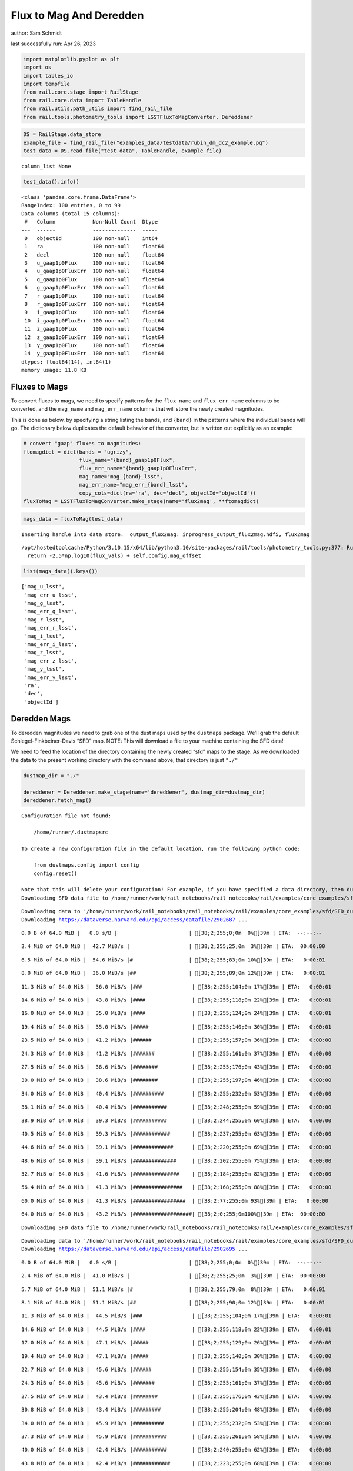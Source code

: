 Flux to Mag And Deredden
========================

author: Sam Schmidt

last successfully run: Apr 26, 2023

.. code:: ipython3

    import matplotlib.pyplot as plt
    import os
    import tables_io
    import tempfile
    from rail.core.stage import RailStage
    from rail.core.data import TableHandle
    from rail.utils.path_utils import find_rail_file
    from rail.tools.photometry_tools import LSSTFluxToMagConverter, Dereddener

.. code:: ipython3

    DS = RailStage.data_store
    example_file = find_rail_file("examples_data/testdata/rubin_dm_dc2_example.pq")
    test_data = DS.read_file("test_data", TableHandle, example_file)


.. parsed-literal::

    column_list None


.. code:: ipython3

    test_data().info()


.. parsed-literal::

    <class 'pandas.core.frame.DataFrame'>
    RangeIndex: 100 entries, 0 to 99
    Data columns (total 15 columns):
     #   Column            Non-Null Count  Dtype  
    ---  ------            --------------  -----  
     0   objectId          100 non-null    int64  
     1   ra                100 non-null    float64
     2   decl              100 non-null    float64
     3   u_gaap1p0Flux     100 non-null    float64
     4   u_gaap1p0FluxErr  100 non-null    float64
     5   g_gaap1p0Flux     100 non-null    float64
     6   g_gaap1p0FluxErr  100 non-null    float64
     7   r_gaap1p0Flux     100 non-null    float64
     8   r_gaap1p0FluxErr  100 non-null    float64
     9   i_gaap1p0Flux     100 non-null    float64
     10  i_gaap1p0FluxErr  100 non-null    float64
     11  z_gaap1p0Flux     100 non-null    float64
     12  z_gaap1p0FluxErr  100 non-null    float64
     13  y_gaap1p0Flux     100 non-null    float64
     14  y_gaap1p0FluxErr  100 non-null    float64
    dtypes: float64(14), int64(1)
    memory usage: 11.8 KB


Fluxes to Mags
~~~~~~~~~~~~~~

To convert fluxes to mags, we need to specify patterns for the
``flux_name`` and ``flux_err_name`` columns to be converted, and the
``mag_name`` and ``mag_err_name`` columns that will store the newly
created magnitudes.

This is done as below, by specifying a string listing the bands, and
``{band}`` in the patterns where the individual bands will go. The
dictionary below duplicates the default behavior of the converter, but
is written out explicitly as an example:

.. code:: ipython3

    # convert "gaap" fluxes to magnitudes:
    ftomagdict = dict(bands = "ugrizy",
                      flux_name="{band}_gaap1p0Flux",
                      flux_err_name="{band}_gaap1p0FluxErr",
                      mag_name="mag_{band}_lsst",
                      mag_err_name="mag_err_{band}_lsst",
                      copy_cols=dict(ra='ra', dec='decl', objectId='objectId'))
    fluxToMag = LSSTFluxToMagConverter.make_stage(name='flux2mag', **ftomagdict)

.. code:: ipython3

    mags_data = fluxToMag(test_data)


.. parsed-literal::

    Inserting handle into data store.  output_flux2mag: inprogress_output_flux2mag.hdf5, flux2mag


.. parsed-literal::

    /opt/hostedtoolcache/Python/3.10.15/x64/lib/python3.10/site-packages/rail/tools/photometry_tools.py:377: RuntimeWarning: invalid value encountered in log10
      return -2.5*np.log10(flux_vals) + self.config.mag_offset


.. code:: ipython3

    list(mags_data().keys())




.. parsed-literal::

    ['mag_u_lsst',
     'mag_err_u_lsst',
     'mag_g_lsst',
     'mag_err_g_lsst',
     'mag_r_lsst',
     'mag_err_r_lsst',
     'mag_i_lsst',
     'mag_err_i_lsst',
     'mag_z_lsst',
     'mag_err_z_lsst',
     'mag_y_lsst',
     'mag_err_y_lsst',
     'ra',
     'dec',
     'objectId']



Deredden Mags
~~~~~~~~~~~~~

To deredden magnitudes we need to grab one of the dust maps used by the
``dustmaps`` package. We’ll grab the default Schlegel-Finkbeiner-Davis
“SFD” map. NOTE: This will download a file to your machine containing
the SFD data!

We need to feed the location of the directory containing the newly
created “sfd” maps to the stage. As we downloaded the data to the
present working directory with the command above, that directory is just
``"./"``

.. code:: ipython3

    dustmap_dir = "./"
    
    dereddener = Dereddener.make_stage(name='dereddener', dustmap_dir=dustmap_dir)
    dereddener.fetch_map()


.. parsed-literal::

    Configuration file not found:
    
        /home/runner/.dustmapsrc
    
    To create a new configuration file in the default location, run the following python code:
    
        from dustmaps.config import config
        config.reset()
    
    Note that this will delete your configuration! For example, if you have specified a data directory, then dustmaps will forget about its location.
    Downloading SFD data file to /home/runner/work/rail_notebooks/rail_notebooks/rail/examples/core_examples/sfd/SFD_dust_4096_ngp.fits


.. parsed-literal::

    Downloading data to '/home/runner/work/rail_notebooks/rail_notebooks/rail/examples/core_examples/sfd/SFD_dust_4096_ngp.fits' ...
    Downloading https://dataverse.harvard.edu/api/access/datafile/2902687 ...


.. parsed-literal::

      0.0 B of 64.0 MiB |   0.0 s/B |                       | [38;2;255;0;0m  0%[39m | ETA:  --:--:--

.. parsed-literal::

      2.4 MiB of 64.0 MiB |  42.7 MiB/s |                   | [38;2;255;25;0m  3%[39m | ETA:  00:00:00

.. parsed-literal::

      6.5 MiB of 64.0 MiB |  54.6 MiB/s |#                  | [38;2;255;83;0m 10%[39m | ETA:   0:00:01

.. parsed-literal::

      8.0 MiB of 64.0 MiB |  36.0 MiB/s |##                 | [38;2;255;89;0m 12%[39m | ETA:   0:00:01

.. parsed-literal::

     11.3 MiB of 64.0 MiB |  36.0 MiB/s |###                | [38;2;255;104;0m 17%[39m | ETA:   0:00:01

.. parsed-literal::

     14.6 MiB of 64.0 MiB |  43.8 MiB/s |####               | [38;2;255;118;0m 22%[39m | ETA:   0:00:01

.. parsed-literal::

     16.0 MiB of 64.0 MiB |  35.0 MiB/s |####               | [38;2;255;124;0m 24%[39m | ETA:   0:00:01

.. parsed-literal::

     19.4 MiB of 64.0 MiB |  35.0 MiB/s |#####              | [38;2;255;140;0m 30%[39m | ETA:   0:00:01

.. parsed-literal::

     23.5 MiB of 64.0 MiB |  41.2 MiB/s |######             | [38;2;255;157;0m 36%[39m | ETA:   0:00:00

.. parsed-literal::

     24.3 MiB of 64.0 MiB |  41.2 MiB/s |#######            | [38;2;255;161;0m 37%[39m | ETA:   0:00:00

.. parsed-literal::

     27.5 MiB of 64.0 MiB |  38.6 MiB/s |########           | [38;2;255;176;0m 43%[39m | ETA:   0:00:00

.. parsed-literal::

     30.0 MiB of 64.0 MiB |  38.6 MiB/s |########           | [38;2;255;197;0m 46%[39m | ETA:   0:00:00

.. parsed-literal::

     34.0 MiB of 64.0 MiB |  40.4 MiB/s |##########         | [38;2;255;232;0m 53%[39m | ETA:   0:00:00

.. parsed-literal::

     38.1 MiB of 64.0 MiB |  40.4 MiB/s |###########        | [38;2;248;255;0m 59%[39m | ETA:   0:00:00

.. parsed-literal::

     38.9 MiB of 64.0 MiB |  39.3 MiB/s |###########        | [38;2;244;255;0m 60%[39m | ETA:   0:00:00

.. parsed-literal::

     40.5 MiB of 64.0 MiB |  39.3 MiB/s |############       | [38;2;237;255;0m 63%[39m | ETA:   0:00:00

.. parsed-literal::

     44.6 MiB of 64.0 MiB |  39.1 MiB/s |#############      | [38;2;220;255;0m 69%[39m | ETA:   0:00:00

.. parsed-literal::

     48.6 MiB of 64.0 MiB |  39.1 MiB/s |##############     | [38;2;202;255;0m 75%[39m | ETA:   0:00:00

.. parsed-literal::

     52.7 MiB of 64.0 MiB |  41.6 MiB/s |###############    | [38;2;184;255;0m 82%[39m | ETA:   0:00:00

.. parsed-literal::

     56.4 MiB of 64.0 MiB |  41.3 MiB/s |################   | [38;2;168;255;0m 88%[39m | ETA:   0:00:00

.. parsed-literal::

     60.0 MiB of 64.0 MiB |  41.3 MiB/s |#################  | [38;2;77;255;0m 93%[39m | ETA:   0:00:00

.. parsed-literal::

     64.0 MiB of 64.0 MiB |  43.2 MiB/s |###################| [38;2;0;255;0m100%[39m | ETA:  00:00:00

.. parsed-literal::

    Downloading SFD data file to /home/runner/work/rail_notebooks/rail_notebooks/rail/examples/core_examples/sfd/SFD_dust_4096_sgp.fits


.. parsed-literal::

    Downloading data to '/home/runner/work/rail_notebooks/rail_notebooks/rail/examples/core_examples/sfd/SFD_dust_4096_sgp.fits' ...
    Downloading https://dataverse.harvard.edu/api/access/datafile/2902695 ...


.. parsed-literal::

      0.0 B of 64.0 MiB |   0.0 s/B |                       | [38;2;255;0;0m  0%[39m | ETA:  --:--:--

.. parsed-literal::

      2.4 MiB of 64.0 MiB |  41.0 MiB/s |                   | [38;2;255;25;0m  3%[39m | ETA:  00:00:00

.. parsed-literal::

      5.7 MiB of 64.0 MiB |  51.1 MiB/s |#                  | [38;2;255;79;0m  8%[39m | ETA:   0:00:01

.. parsed-literal::

      8.1 MiB of 64.0 MiB |  51.1 MiB/s |##                 | [38;2;255;90;0m 12%[39m | ETA:   0:00:01

.. parsed-literal::

     11.3 MiB of 64.0 MiB |  44.5 MiB/s |###                | [38;2;255;104;0m 17%[39m | ETA:   0:00:01

.. parsed-literal::

     14.6 MiB of 64.0 MiB |  44.5 MiB/s |####               | [38;2;255;118;0m 22%[39m | ETA:   0:00:01

.. parsed-literal::

     17.0 MiB of 64.0 MiB |  47.1 MiB/s |#####              | [38;2;255;129;0m 26%[39m | ETA:   0:00:00

.. parsed-literal::

     19.4 MiB of 64.0 MiB |  47.1 MiB/s |#####              | [38;2;255;140;0m 30%[39m | ETA:   0:00:00

.. parsed-literal::

     22.7 MiB of 64.0 MiB |  45.6 MiB/s |######             | [38;2;255;154;0m 35%[39m | ETA:   0:00:00

.. parsed-literal::

     24.3 MiB of 64.0 MiB |  45.6 MiB/s |#######            | [38;2;255;161;0m 37%[39m | ETA:   0:00:00

.. parsed-literal::

     27.5 MiB of 64.0 MiB |  43.4 MiB/s |########           | [38;2;255;176;0m 43%[39m | ETA:   0:00:00

.. parsed-literal::

     30.8 MiB of 64.0 MiB |  43.4 MiB/s |#########          | [38;2;255;204;0m 48%[39m | ETA:   0:00:00

.. parsed-literal::

     34.0 MiB of 64.0 MiB |  45.9 MiB/s |##########         | [38;2;255;232;0m 53%[39m | ETA:   0:00:00

.. parsed-literal::

     37.3 MiB of 64.0 MiB |  45.9 MiB/s |###########        | [38;2;255;261;0m 58%[39m | ETA:   0:00:00

.. parsed-literal::

     40.0 MiB of 64.0 MiB |  42.4 MiB/s |###########        | [38;2;240;255;0m 62%[39m | ETA:   0:00:00

.. parsed-literal::

     43.8 MiB of 64.0 MiB |  42.4 MiB/s |############       | [38;2;223;255;0m 68%[39m | ETA:   0:00:00

.. parsed-literal::

     47.0 MiB of 64.0 MiB |  44.5 MiB/s |#############      | [38;2;209;255;0m 73%[39m | ETA:   0:00:00

.. parsed-literal::

     48.6 MiB of 64.0 MiB |  44.5 MiB/s |##############     | [38;2;202;255;0m 75%[39m | ETA:   0:00:00

.. parsed-literal::

     51.9 MiB of 64.0 MiB |  44.1 MiB/s |###############    | [38;2;188;255;0m 81%[39m | ETA:   0:00:00

.. parsed-literal::

     55.9 MiB of 64.0 MiB |  44.1 MiB/s |################   | [38;2;170;255;0m 87%[39m | ETA:   0:00:00

.. parsed-literal::

     56.7 MiB of 64.0 MiB |  44.0 MiB/s |################   | [38;2;166;255;0m 88%[39m | ETA:   0:00:00

.. parsed-literal::

     58.3 MiB of 64.0 MiB |  44.0 MiB/s |#################  | [38;2;159;255;0m 91%[39m | ETA:   0:00:00

.. parsed-literal::

     61.6 MiB of 64.0 MiB |  44.1 MiB/s |################## | [38;2;46;255;0m 96%[39m | ETA:   0:00:00

.. code:: ipython3

    deredden_data = dereddener(mags_data)


.. parsed-literal::

    Inserting handle into data store.  output_dereddener: inprogress_output_dereddener.pq, dereddener


.. code:: ipython3

    deredden_data().keys()




.. parsed-literal::

    Index(['mag_u_lsst', 'mag_g_lsst', 'mag_r_lsst', 'mag_i_lsst', 'mag_z_lsst',
           'mag_y_lsst'],
          dtype='object')



We see that the deredden stage returns us a dictionary with the
dereddened magnitudes. Let’s plot the difference of the un-dereddened
magnitudes and the dereddened ones for u-band to see if they are,
indeed, slightly brighter:

.. code:: ipython3

    delta_u_mag = mags_data()['mag_u_lsst'] - deredden_data()['mag_u_lsst']
    plt.figure(figsize=(8,6))
    plt.scatter(mags_data()['mag_u_lsst'], delta_u_mag, s=15)
    plt.xlabel("orignal u-band mag", fontsize=12)
    plt.ylabel("u - deredden_u");



.. image:: ../../../docs/rendered/core_examples/FluxtoMag_and_Deredden_example_files/../../../docs/rendered/core_examples/FluxtoMag_and_Deredden_example_14_0.png


Clean up
~~~~~~~~

For cleanup, uncomment the line below to delete that SFD map directory
downloaded in this example:

.. code:: ipython3

    #! rm -rf sfd/
